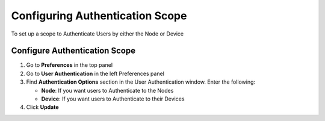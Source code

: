 Configuring Authentication Scope
================================
 
To set up a scope to Authenticate Users by either the Node or Device

Configure Authentication Scope
------------------------------

#. Go to **Preferences** in the top panel
#. Go to **User Authentication** in the left Preferences panel
#. Find **Authentication Options** section in the User Authentication window. Enter the following:

   - **Node**: If you want users to Authenticate to the Nodes
   - **Device**: If you want users to Authenticate to their Devices

#. Click **Update**
